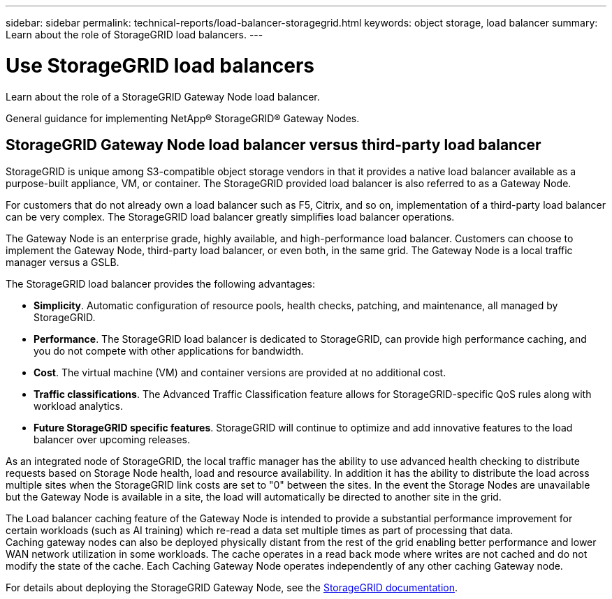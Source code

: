 ---
sidebar: sidebar
permalink: technical-reports/load-balancer-storagegrid.html
keywords: object storage, load balancer
summary: Learn about the role of StorageGRID load balancers.
---

= Use StorageGRID load balancers
:hardbreaks:
:nofooter:
:icons: font
:linkattrs:
:imagesdir: ../media/

[.lead]
Learn about the role of a StorageGRID Gateway Node load balancer.

General guidance for implementing NetApp® StorageGRID® Gateway Nodes.

== StorageGRID Gateway Node load balancer versus third-party load balancer
StorageGRID is unique among S3-compatible object storage vendors in that it provides a native load balancer available as a purpose-built appliance, VM, or container. The StorageGRID provided load balancer is also referred to as a Gateway Node. 

For customers that do not already own a load balancer such as F5, Citrix, and so on, implementation of a third-party load balancer can be very complex. The StorageGRID load balancer greatly simplifies load balancer operations.

The Gateway Node is an enterprise grade, highly available, and high-performance load balancer. Customers can choose to implement the Gateway Node, third-party load balancer, or even both, in the same grid. The Gateway Node is a local traffic manager versus a GSLB. 

The StorageGRID load balancer provides the following advantages:

* *Simplicity*. Automatic configuration of resource pools, health checks, patching, and maintenance, all managed by StorageGRID.
* *Performance*. The StorageGRID load balancer is dedicated to StorageGRID, can provide high performance caching, and you do not compete with other applications for bandwidth.
* *Cost*. The virtual machine (VM) and container versions are provided at no additional cost.
* *Traffic classifications*. The Advanced Traffic Classification feature allows for StorageGRID-specific QoS rules along with workload analytics.
* *Future StorageGRID specific features*. StorageGRID will continue to optimize and add innovative features to the load balancer over upcoming releases.

As an integrated node of StorageGRID, the local traffic manager has the ability to use advanced health checking to distribute requests based on Storage Node health, load and resource availability. In addition it has the ability to distribute the load across multiple sites when the StorageGRID link costs are set to "0" between the sites. In the event the Storage Nodes are unavailable but the Gateway Node is available in a site, the load will automatically be directed to another site in the grid.

The Load balancer caching feature of the Gateway Node is intended to provide a substantial performance improvement for certain workloads (such as AI training) which re-read a data set multiple times as part of processing that data. 
Caching gateway nodes can also be deployed physically distant from the rest of the grid enabling better performance and lower WAN network utilization in some workloads. The cache operates in a read back mode where writes are not cached and do not modify the state of the cache. Each Caching Gateway Node operates independently of any other caching Gateway node.

For details about deploying the StorageGRID Gateway Node, see the https://docs.netapp.com/us-en/storagegrid/[StorageGRID documentation^].
